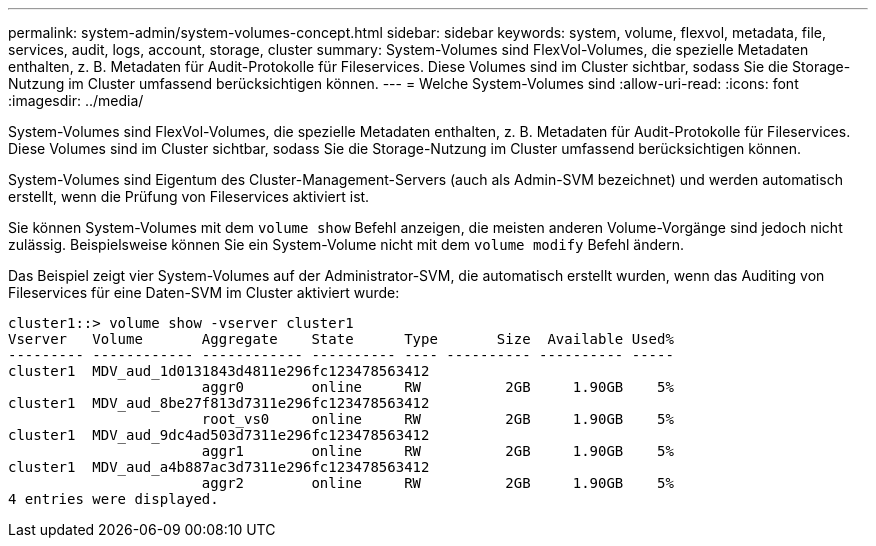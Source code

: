 ---
permalink: system-admin/system-volumes-concept.html 
sidebar: sidebar 
keywords: system, volume, flexvol, metadata, file, services, audit, logs, account, storage, cluster 
summary: System-Volumes sind FlexVol-Volumes, die spezielle Metadaten enthalten, z. B. Metadaten für Audit-Protokolle für Fileservices. Diese Volumes sind im Cluster sichtbar, sodass Sie die Storage-Nutzung im Cluster umfassend berücksichtigen können. 
---
= Welche System-Volumes sind
:allow-uri-read: 
:icons: font
:imagesdir: ../media/


[role="lead"]
System-Volumes sind FlexVol-Volumes, die spezielle Metadaten enthalten, z. B. Metadaten für Audit-Protokolle für Fileservices. Diese Volumes sind im Cluster sichtbar, sodass Sie die Storage-Nutzung im Cluster umfassend berücksichtigen können.

System-Volumes sind Eigentum des Cluster-Management-Servers (auch als Admin-SVM bezeichnet) und werden automatisch erstellt, wenn die Prüfung von Fileservices aktiviert ist.

Sie können System-Volumes mit dem `volume show` Befehl anzeigen, die meisten anderen Volume-Vorgänge sind jedoch nicht zulässig. Beispielsweise können Sie ein System-Volume nicht mit dem `volume modify` Befehl ändern.

Das Beispiel zeigt vier System-Volumes auf der Administrator-SVM, die automatisch erstellt wurden, wenn das Auditing von Fileservices für eine Daten-SVM im Cluster aktiviert wurde:

[listing]
----
cluster1::> volume show -vserver cluster1
Vserver   Volume       Aggregate    State      Type       Size  Available Used%
--------- ------------ ------------ ---------- ---- ---------- ---------- -----
cluster1  MDV_aud_1d0131843d4811e296fc123478563412
                       aggr0        online     RW          2GB     1.90GB    5%
cluster1  MDV_aud_8be27f813d7311e296fc123478563412
                       root_vs0     online     RW          2GB     1.90GB    5%
cluster1  MDV_aud_9dc4ad503d7311e296fc123478563412
                       aggr1        online     RW          2GB     1.90GB    5%
cluster1  MDV_aud_a4b887ac3d7311e296fc123478563412
                       aggr2        online     RW          2GB     1.90GB    5%
4 entries were displayed.
----